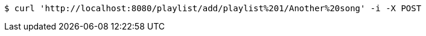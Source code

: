 [source,bash]
----
$ curl 'http://localhost:8080/playlist/add/playlist%201/Another%20song' -i -X POST
----